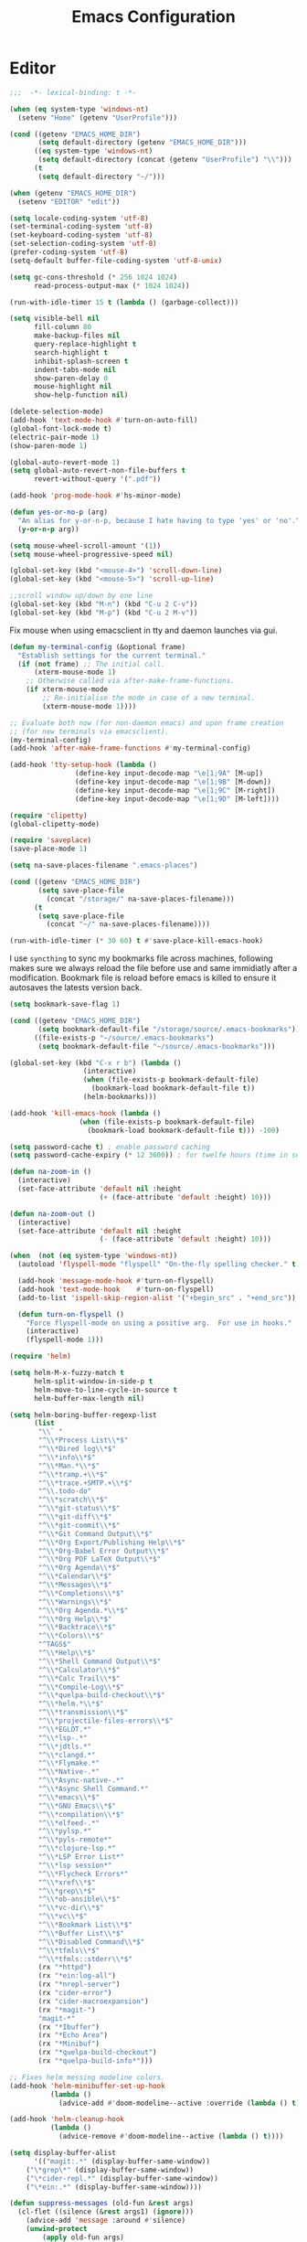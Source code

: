 # -*- mode: Org; eval: (flyspell-mode 0) -*- #
#+title: Emacs Configuration
#+STARTUP: hidestars

* Editor

#+BEGIN_SRC emacs-lisp
;;;  -*- lexical-binding: t -*-

(when (eq system-type 'windows-nt)
  (setenv "Home" (getenv "UserProfile")))

(cond ((getenv "EMACS_HOME_DIR")
       (setq default-directory (getenv "EMACS_HOME_DIR")))
      ((eq system-type 'windows-nt)
       (setq default-directory (concat (getenv "UserProfile") "\\")))
      (t
       (setq default-directory "~/")))

(when (getenv "EMACS_HOME_DIR")
  (setenv "EDITOR" "edit"))
#+END_SRC

#+BEGIN_SRC emacs-lisp
(setq locale-coding-system 'utf-8)
(set-terminal-coding-system 'utf-8)
(set-keyboard-coding-system 'utf-8)
(set-selection-coding-system 'utf-8)
(prefer-coding-system 'utf-8)
(setq-default buffer-file-coding-system 'utf-8-unix)

(setq gc-cons-threshold (* 256 1024 1024)
      read-process-output-max (* 1024 1024))

(run-with-idle-timer 15 t (lambda () (garbage-collect)))

(setq visible-bell nil
      fill-column 80
      make-backup-files nil
      query-replace-highlight t
      search-highlight t
      inhibit-splash-screen t
      indent-tabs-mode nil
      show-paren-delay 0
      mouse-highlight nil
      show-help-function nil)

(delete-selection-mode)
(add-hook 'text-mode-hook #'turn-on-auto-fill)
(global-font-lock-mode t)
(electric-pair-mode 1)
(show-paren-mode 1)

(global-auto-revert-mode 1)
(setq global-auto-revert-non-file-buffers t
      revert-without-query '(".pdf"))

(add-hook 'prog-mode-hook #'hs-minor-mode)
#+END_SRC

#+BEGIN_SRC emacs-lisp
(defun yes-or-no-p (arg)
  "An alias for y-or-n-p, because I hate having to type 'yes' or 'no'."
  (y-or-n-p arg))
#+END_SRC

#+BEGIN_SRC emacs-lisp :results silent
(setq mouse-wheel-scroll-amount '(1))
(setq mouse-wheel-progressive-speed nil)

(global-set-key (kbd "<mouse-4>") 'scroll-down-line)
(global-set-key (kbd "<mouse-5>") 'scroll-up-line)

;;scroll window up/down by one line
(global-set-key (kbd "M-n") (kbd "C-u 2 C-v"))
(global-set-key (kbd "M-p") (kbd "C-u 2 M-v"))
#+END_SRC

Fix mouse when using emacsclient in tty and daemon launches via gui.

#+BEGIN_SRC emacs-lisp
(defun my-terminal-config (&optional frame)
  "Establish settings for the current terminal."
  (if (not frame) ;; The initial call.
      (xterm-mouse-mode 1)
    ;; Otherwise called via after-make-frame-functions.
    (if xterm-mouse-mode
        ;; Re-initialise the mode in case of a new terminal.
        (xterm-mouse-mode 1))))

;; Evaluate both now (for non-daemon emacs) and upon frame creation
;; (for new terminals via emacsclient).
(my-terminal-config)
(add-hook 'after-make-frame-functions #'my-terminal-config)

(add-hook 'tty-setup-hook (lambda ()
			    (define-key input-decode-map "\e[1;9A" [M-up])
			    (define-key input-decode-map "\e[1;9B" [M-down])
			    (define-key input-decode-map "\e[1;9C" [M-right])
			    (define-key input-decode-map "\e[1;9D" [M-left])))

(require 'clipetty)
(global-clipetty-mode)
#+END_SRC

#+BEGIN_SRC emacs-lisp :results silent
(require 'saveplace)
(save-place-mode 1)

(setq na-save-places-filename ".emacs-places")

(cond ((getenv "EMACS_HOME_DIR")
       (setq save-place-file
	     (concat "/storage/" na-save-places-filename)))
      (t
       (setq save-place-file
	     (concat "~/" na-save-places-filename))))

(run-with-idle-timer (* 30 60) t #'save-place-kill-emacs-hook)
#+END_SRC

I use =syncthing= to sync my bookmarks file across machines, following
makes sure we always reload the file before use and same immidiatly
after a modification. Bookmark file is reload before emacs is killed
to ensure it autosaves the latests version back.

#+BEGIN_SRC emacs-lisp :results silent
(setq bookmark-save-flag 1)

(cond ((getenv "EMACS_HOME_DIR")
       (setq bookmark-default-file "/storage/source/.emacs-bookmarks"))
      ((file-exists-p "~/source/.emacs-bookmarks")
       (setq bookmark-default-file "~/source/.emacs-bookmarks")))

(global-set-key (kbd "C-x r b") (lambda ()
				  (interactive)
				  (when (file-exists-p bookmark-default-file)
				    (bookmark-load bookmark-default-file t))
				  (helm-bookmarks)))

(add-hook 'kill-emacs-hook (lambda ()
			     (when (file-exists-p bookmark-default-file)
			       (bookmark-load bookmark-default-file t))) -100)
#+END_SRC

#+BEGIN_SRC emacs-lisp
(setq password-cache t) ; enable password caching
(setq password-cache-expiry (* 12 3600)) ; for twelfe hours (time in secs)
#+END_SRC

#+BEGIN_SRC emacs-lisp
(defun na-zoom-in ()
  (interactive)
  (set-face-attribute 'default nil :height
                      (+ (face-attribute 'default :height) 10)))

(defun na-zoom-out ()
  (interactive)
  (set-face-attribute 'default nil :height
                      (- (face-attribute 'default :height) 10)))
#+END_SRC

#+BEGIN_SRC emacs-lisp
(when  (not (eq system-type 'windows-nt))
  (autoload 'flyspell-mode "flyspell" "On-the-fly spelling checker." t)

  (add-hook 'message-mode-hook #'turn-on-flyspell)
  (add-hook 'text-mode-hook    #'turn-on-flyspell)
  (add-to-list 'ispell-skip-region-alist '("+begin_src" . "+end_src"))

  (defun turn-on-flyspell ()
    "Force flyspell-mode on using a positive arg.  For use in hooks."
    (interactive)
    (flyspell-mode 1)))
#+END_SRC

#+BEGIN_SRC emacs-lisp :results silent
(require 'helm)

(setq helm-M-x-fuzzy-match t
      helm-split-window-in-side-p t
      helm-move-to-line-cycle-in-source t
      helm-buffer-max-length nil)

(setq helm-boring-buffer-regexp-list
      (list
       "\\` "
       "^\\*Process List\\*$"
       "^\\*Dired log\\*$"
       "^\\*info\\*$"
       "^\\*Man.*\\*$"
       "^\\*tramp.+\\*$"
       "^\\*trace.+SMTP.+\\*$"
       "^\\.todo-do"
       "^\\*scratch\\*$"
       "^\\*git-status\\*$"
       "^\\*git-diff\\*$"
       "^\\*git-commit\\*$"
       "^\\*Git Command Output\\*$"
       "^\\*Org Export/Publishing Help\\*$"
       "^\\*Org-Babel Error Output\\*$"
       "^\\*Org PDF LaTeX Output\\*$"
       "^\\*Org Agenda\\*$"
       "^\\*Calendar\\*$"
       "^\\*Messages\\*$"
       "^\\*Completions\\*$"
       "^\\*Warnings\\*$"
       "^\\*Org Agenda.*\\*$"
       "^\\*Org Help\\*$"
       "^\\*Backtrace\\*$"
       "^\\*Colors\\*$"
       "^TAGS$"
       "^\\*Help\\*$"
       "^\\*Shell Command Output\\*$"
       "^\\*Calculator\\*$"
       "^\\*Calc Trail\\*$"
       "^\\*Compile-Log\\*$"
       "^\\*quelpa-build-checkout\\*$"
       "^\\*helm.*\\*$"
       "^\\*transmission\\*$"
       "^\\*projectile-files-errors\\*$"
       "^\\*EGLOT.*"
       "^\\*lsp-.*"
       "^\\*jdtls.*"
       "^\\*clangd.*"
       "^\\*Flymake.*"
       "^\\*Native-.*"
       "^\\*Async-native-.*"
       "^\\*Async Shell Command.*"
       "^\\*emacs\\*$"
       "^\\*GNU Emacs\\*$"
       "^\\*compilation\\*$"
       "^\\*elfeed-.*"
       "^\\*pylsp.*"
       "^\\*pyls-remote*"
       "^\\*clojure-lsp.*"
       "^\\*LSP Error List*"
       "^\\*lsp session*"
       "^\\*Flycheck Errors*"
       "^\\*xref\\*$"
       "^\\*grep\\*$"
       "^\\*ob-ansible\\*$"
       "^\\*vc-dir\\*$"
       "^\\*vc\\*$"
       "^\\*Bookmark List\\*$"
       "^\\*Buffer List\\*$"
       "^\\*Disabled Command\\*$"
       "^\\*tfmls\\*$"
       "^\\*tfmls::stderr\\*$"
       (rx "*httpd")
       (rx "*ein:log-all")
       (rx "*nrepl-server")
       (rx "cider-error")
       (rx "cider-macroexpansion")
       (rx "*magit-")
       "magit-*"
       (rx "*Ibuffer")
       (rx "*Echo Area")
       (rx "*Minibuf")
       (rx "*quelpa-build-checkout")
       (rx "*quelpa-build-info*")))

;; Fixes helm messing modeline colors.
(add-hook 'helm-minibuffer-set-up-hook
          (lambda ()
            (advice-add #'doom-modeline--active :override (lambda () t))))

(add-hook 'helm-cleanup-hook
          (lambda ()
            (advice-remove #'doom-modeline--active (lambda () t))))
#+END_SRC

#+BEGIN_SRC emacs-lisp
(setq display-buffer-alist
      '(("magit:.*" (display-buffer-same-window))
	("\*grep\*" (display-buffer-same-window))
	("\*cider-repl.*" (display-buffer-same-window))
	("\*ein:.*" (display-buffer-same-window))))
#+END_SRC

#+begin_src emacs-lisp
(defun suppress-messages (old-fun &rest args)
  (cl-flet ((silence (&rest args1) (ignore)))
    (advice-add 'message :around #'silence)
    (unwind-protect
        (apply old-fun args)
      (advice-remove 'message #'silence))))
#+end_src

#+begin_src emacs-lisp
(defun na-recursive-grep (search-term search-path)
  "Recursively search for SEARCH-TERM in SEARCH-PATH."
  (interactive
   (progn
     (unless grep-command
       (grep-compute-defaults))
     (let ((search-term (grep-read-regexp))
           (search-path (expand-file-name
                         (read-directory-name
                          "Directory: " nil default-directory t))))
       (list search-term search-path))))
  (if (vc-root-dir)
      (vc-git-grep search-term "*" search-path)
    (rgrep search-term "*" search-path)))
#+end_src

* Terminal
** Path

#+BEGIN_SRC emacs-lisp :results silent
(if (eq system-type 'windows-nt)
    (progn
      (setenv "PATH"
              (concat
               "C:\\Program Files\\CMake\\bin;"
               "C:\\MinGW\\bin;"
	       (concat (getenv "HOME") "\\AppData\\Local\\Google\\Cloud SDK\\google-cloud-sdk\\bin;")
	       (concat (getenv "HOME") ";")
	       (concat (getenv "HOME") "\\Documents;")
	       (concat (getenv "HOME") "\\Documents\\gzip\\bin;")
	       (concat (getenv "HOME") "\\AppData\\Roaming\\Python\\Python36\\Scripts;")
	       (concat (getenv "HOME") "\\AppData\\Roaming\\Python\\Python39\\Scripts;")
	       "C:\\Arduino;"
               "C:\\Program Files\\Arduino;"
               (getenv "PATH")))
      (setenv "C_INCLUDE_PATH" "C:\\MinGW\\include")
      (setenv "CPLUS_INCLUDE_PATH" "C:\\MinGW\\include"))
  (setenv "PATH"
          (concat
	   "/opt/homebrew/opt/python@3.9/libexec/bin:"
	   "/opt/homebrew/opt/python@3.9/Frameworks/Python.framework/Versions/3.9/bin:"
           "/usr/local/bin:"
	   "/opt/homebrew/bin/:"
	   "/opt/homebrew/opt/coreutils/libexec/gnubin:"
	   "/opt/homebrew/opt/openjdk/bin:"
	   "/Applications/Postgres.app/Contents/Versions/latest/bin:"
	   (concat (getenv "HOME") "/Documents/:")
	   (concat (getenv "HOME") "/Documents/google-cloud-sdk/bin:")
           (concat (getenv "HOME") "/.bin:")
           (concat (getenv "HOME") "/.local/bin:")
	   (concat (getenv "HOME") "/.emacs.build/src:")
	   (concat (getenv "HOME") "/.emacs.build/lib-src:")
           (concat (getenv "HOME") "/.git-annex.linux:")
           (concat (getenv "HOME") "/.rclone:")
	   (getenv "PATH") ":"
	   "/opt/conda/bin:"
	   "/opt/python-lsp-server/bin:"
	   "/opt/skypilot/bin:"
	   (concat (getenv "HOME") "/.conda/envs/skypilot/bin:")
	   "/opt/graalvm/bin:"
	   "/opt/homebrew/Caskroom/miniconda/base/envs/skypilot/bin:"
	   "/opt/ansible/bin:"
	   "/opt/jupyter/bin:"
	   "/opt/invoke/bin:")))

(if (eq system-type 'windows-nt)
    (setq exec-path (split-string (getenv "PATH") ";"))
  (setq exec-path (split-string (getenv "PATH") ":")))

(setenv "PAGER" "cat")
;; (setenv "DISPLAY" ":0")
#+END_SRC

** EShell

#+begin_src emacs-lisp
(require 'eshell)
(require 'em-alias)
(require 'em-tramp) ; to load eshell’s sudo

(setq eshell-hist-ignoredups t
      eshell-ls-initial-args '("-a")              ; list of args to pass to ls (default = nil)
      eshell-prefer-lisp-functions t              ; prefer built-in eshell commands to external ones
      eshell-visual-commands '("htop" "ssh")
      eshell-prompt-regexp (rx bol "\u03BB" space)
      eshell-banner-message ""
      eshell-cmpl-cycle-completions nil
      eshell-scroll-to-bottom-on-input 'all
      eshell-destroy-buffer-when-process-dies t)

(add-hook 'eshell-mode-hook
          (lambda ()
	    (company-mode -1)
            (define-key eshell-mode-map (kbd "<up>") #'eshell-previous-input)
            (define-key eshell-mode-map (kbd "<down>") #'eshell-next-input)))
#+end_src

*** Prompt

#+BEGIN_SRC emacs-lisp :results silent
(defun na-shell-git-branch (pwd)
  (interactive)
  (if (and (eshell-search-path "git")
           (locate-dominating-file pwd ".git"))
      (concat " \u2014 " (magit-get-current-branch))
    ""))

(defun fish-path (path max-len)
  "Return a potentially trimmed-down version of the directory PATH, replacing
parent directories with their initial characters to try to get the character
length of PATH (sans directory slashes) down to MAX-LEN."
  (let* ((components (split-string (abbreviate-file-name path) "/"))
         (len (+ (1- (length components))
                 (reduce '+ components :key 'length)))
         (str ""))
    (while (and (> len max-len)
                (cdr components))
      (setq str (concat str
                        (cond ((= 0 (length (car components))) "/")
                              ((= 1 (length (car components)))
                               (concat (car components) "/"))
                              (t
                               (if (string= "."
                                            (string (elt (car components) 0)))
                                   (concat (substring (car components) 0 2)
                                           "/")
                                 (string (elt (car components) 0) ?/)))))
            len (- len (1- (length (car components))))
            components (cdr components)))
    (concat str (reduce (lambda (a b) (concat a "/" b)) components))))

(setq eshell-prompt-function
      (lambda ()
        (concat
         (propertize (format-time-string "%H:%M" (current-time)) 'face `(:foreground "Grey50"))
         (propertize " \u2014 " 'face `(:foreground "Grey30"))
         (propertize  (fish-path (eshell/pwd) 40) 'face `(:foreground "Grey50"))
         (propertize (na-shell-git-branch (eshell/pwd)) 'face `(:foreground "Grey50"))
         (propertize "\n" 'face `(:foreground "Grey30"))
         (propertize (if (= (user-uid) 0) "# " "\u03BB ") 'face `(:foreground "#7f7dca")))))
#+END_SRC

*** Aliases

#+BEGIN_SRC emacs-lisp :results silent
(eshell/alias "cls" "clear")
(eshell/alias "df" "df -h")
(eshell/alias "ps-grep" "ps ax | grep -i $1")
(eshell/alias "sudo" "eshell/sudo $*")
(eshell/alias "docker" "*docker $*")
(eshell/alias "docker-compose" "*docker-compose $*")
(eshell/alias "chmod" "*chmod $*")

;; mirror host /folder/
(eshell/alias "mirror" "rsync -avuzL -e ssh \"$1\" \"$2\" --delete")
(eshell/alias "rcp" "rsync -rvLK $1 $2")

(eshell/alias "ggc" "git repack -ad; git reflog expire --expire-unreachable=now --all; git gc --prune=now")
(eshell/alias "gd" "magit-diff-unstaged")
(eshell/alias "ga" "git annex  $*")
(eshell/alias "gas" "git annex sync")
(eshell/alias "gag" "git annex get . --not --in here")
(eshell/alias "gac" "git annex add . && git annex sync --content")
(eshell/alias "to-wasabi" "git annex add . && git annex copy . --to wasabi --not --in wasabi && git annex unused && git annex move --unused --to wasabi && git annex sync")

(eshell/alias "x86" "/usr/bin/arch -x86_64 $*")

(eshell/alias "lein-repl" "lein repl :headless :host 0.0.0.0 :port $1")
(eshell/alias "clj-repl" "clojure -Sdeps '{:deps {nrepl/nrepl {:mvn/version \"0.9.0\"} cider/cider-nrepl {:mvn/version \"0.28.5\"}} :aliases {:cider/nrepl {:main-opts [\"-m\" \"nrepl.cmdline\" \"--middleware\" \"[cider.nrepl/cider-middleware]\"]}}}' -M:cider/nrepl -h 0.0.0.0 -p $1")

(eshell/alias "crun" "conda run -n $1 --no-capture-output ${cdr $*}")
(eshell/alias "ddu" "du -h --max-depth=1 | *sort -hr")
(eshell/alias "k" "kubectl $*")
(eshell/alias "sq" "sky queue -s")
#+END_SRC

*** Commands

#+begin_src emacs-lisp :results silent
(defun htop ()
  (interactive)
  (eshell-command "*htop"))

(defun reboot ()
  (interactive)
  (eshell-command "docker restart emacsd"))
#+end_src

#+begin_src emacs-lisp
;;Clear the eshell buffer.
(defun eshell/clear ()
  (let ((eshell-buffer-maximum-lines 0))
    (eshell-truncate-buffer)))

(defalias 'cls 'eshell/clear)
#+end_src

#+begin_src emacs-lisp
(defun pcomplete/conn ()
  (pcomplete-here* (na-ssh-completions)))

(eshell/alias "conn" "cd /ssh:$1:~")
#+end_src

#+begin_src emacs-lisp
;; nq exec remote file
(defun eshell/rnq (host file &rest options)
  (let ((default-directory (concat "/ssh:" host ":~")))
    (eshell/echo
     (shell-command-to-string
      (concat "nq " file " "
	      (string-join
	       (mapcar 'prin1-to-string options) " "))))))

(defun eshell/rkill (host pid)
  (let ((default-directory (concat "/ssh:" host ":~")))
    (eshell/echo
     (shell-command-to-string (concat "kill -9 " (number-to-string pid))))))
#+end_src

=eshell-exec-visual= is not tramp-aware. Let’s make it tramp-aware for
SSH at least,

#+BEGIN_SRC emacs-lisp :results silent
;; https://gist.github.com/ralt/a36288cd748ce185b26237e6b85b27bb
(require 'em-term)

(defun eshell-exec-visual (&rest args)
  "Run the specified PROGRAM in a terminal emulation buffer.
 ARGS are passed to the program.  At the moment, no piping of input is
 allowed."
  (let* (eshell-interpreter-alist
	 (original-args args)
	 (interp (eshell-find-interpreter (car args) (cdr args)))
	 (in-ssh-tramp (and (tramp-tramp-file-p default-directory)
			    (equal (tramp-file-name-method
				    (tramp-dissect-file-name default-directory))
				   "ssh")))
	 (program (if in-ssh-tramp
		      "ssh"
		    (car interp)))
	 (args (if in-ssh-tramp
		   (let ((dir-name (tramp-dissect-file-name default-directory)))
		     (eshell-flatten-list
		      (list
		       "-t"
		       (tramp-file-name-host dir-name)
		       (format
			;;"export TERM=xterm-256color; cd %s; exec %s"
			"cd %s; exec %s"
			(tramp-file-name-localname dir-name)
			(string-join
			 (append
			  (list (tramp-file-name-localname (tramp-dissect-file-name (car interp))))
			  (cdr args))
			 " ")))))
		 (eshell-flatten-list
		  (eshell-stringify-list (append (cdr interp)
						 (cdr args))))))
	 (term-buf
	  (generate-new-buffer
	   (concat "*"
		   (if in-ssh-tramp
		       (format "%s %s" default-directory (string-join original-args " "))
		     (file-name-nondirectory program))
		   "*")))
	 (eshell-buf (current-buffer)))
    (save-current-buffer
      (switch-to-buffer term-buf)
      (term-mode)
      (set (make-local-variable 'term-term-name) eshell-term-name)
      (make-local-variable 'eshell-parent-buffer)
      (setq eshell-parent-buffer eshell-buf)
      (term-exec term-buf program program nil args)
      (let ((proc (get-buffer-process term-buf)))
	(if (and proc (eq 'run (process-status proc)))
	    (set-process-sentinel proc 'eshell-term-sentinel)
	  (error "Failed to invoke visual command")))
      (term-char-mode)
      (if eshell-escape-control-x
	  (term-set-escape-char ?\C-x))))
  nil)
#+END_SRC

#+begin_src emacs-lisp :results silent
(defconst pcmpl-git-commands
  '("add" "bisect" "branch" "checkout" "clone"
    "commit" "diff" "fetch" "grep"
    "init" "log" "merge" "mv" "pull" "push" "rebase"
    "reset" "rm" "show" "status" "tag" )
  "List of `git' commands.")

(defvar pcmpl-git-ref-list-cmd "git for-each-ref refs/ --format='%(refname)'"
  "The `git' command to run to get a list of refs.")

(defun pcmpl-git-get-refs (type)
  "Return a list of `git' refs filtered by TYPE."
  (with-temp-buffer
    (insert (shell-command-to-string pcmpl-git-ref-list-cmd))
    (goto-char (point-min))
    (let ((ref-list))
      (while (re-search-forward (concat "^refs/" type "/\\(.+\\)$") nil t)
        (add-to-list 'ref-list (match-string 1)))
      ref-list)))

(defun pcomplete/git ()
  "Completion for `git'."
  ;; Completion for the command argument.
  (pcomplete-here* pcmpl-git-commands)
  ;; complete files/dirs forever if the command is `add' or `rm'
  (cond
   ((pcomplete-match (regexp-opt '("add" "rm")) 1)
    (while (pcomplete-here (pcomplete-entries))))
   ;; provide branch completion for the command `checkout'.
   ((pcomplete-match "checkout" 1)
    (pcomplete-here* (pcmpl-git-get-refs "heads")))))
#+end_src

** Term

#+BEGIN_SRC emacs-lisp
(setq term-term-name "eterm-color")

(require 'multi-term)
(setq multi-term-program "/bin/bash")
#+END_SRC

** Misc

#+BEGIN_SRC emacs-lisp
(defun na-new-term(term-or-shell)
  "Open a new instance of eshell."
  (interactive "P")
  (if term-or-shell
      (multi-term)
    (eshell 'N)))
#+END_SRC

#+BEGIN_SRC emacs-lisp
  (setq async-shell-command-display-buffer t
	async-shell-command-buffer 'new-buffer)

  (add-to-list 'display-buffer-alist
	       (cons "\\*Async Shell Command\\*.*" (cons #'display-buffer-no-window nil)))
#+END_SRC

#+begin_src emacs-lisp
(require 'chatgpt-shell)

(setq chatgpt-shell-streaming t)
#+end_src

* Languages

Will bounce between matching parens just like % in vi

#+BEGIN_SRC emacs-lisp
  (defun na-bounce-sexp ()
    (interactive)
    (let ((prev-char (char-to-string (preceding-char)))
          (next-char (char-to-string (following-char))))
      (cond ((string-match "[[{(<]" next-char) (forward-sexp 1))
            ((string-match "[\]})>]" prev-char) (backward-sexp 1))
            (t (error "%s" "Not on a paren, brace, or bracket")))))
#+END_SRC

#+BEGIN_SRC emacs-lisp
  (use-package hl-todo
    :hook (prog-mode . hl-todo-mode)
    :config
    (setq hl-todo-highlight-punctuation ":"
          hl-todo-keyword-faces
          `(("TODO"       warning bold)
            ("FIXME"      error bold)
            ("HACK"       font-lock-constant-face bold)
            ("REVIEW"     font-lock-keyword-face bold)
            ("NOTE"       success bold)
            ("DEPRECATED" font-lock-doc-face bold))))
#+END_SRC

** Clojure

#+BEGIN_SRC emacs-lisp :results silent
(require 'clojure-mode)
(require 'clojure-mode-extra-font-locking)

(setq nrepl-use-ssh-fallback-for-remote-hosts t
      cider-use-tooltips nil
      cider-eldoc-display-for-symbol-at-point nil)

(add-hook 'cider-repl-mode-hook
	  (lambda ()
	    (define-key cider-repl-mode-map (kbd "C-c C-o") 'cider-repl-clear-buffer)))
#+END_SRC

#+BEGIN_SRC emacs-lisp
(use-package html-to-hiccup
  :ensure t
  :config
  (define-key clojure-mode-map (kbd "H-h") #'html-to-hiccup-convert-region))
#+END_SRC
 
** C/C++

 #+BEGIN_SRC emacs-lisp
   (add-to-list 'auto-mode-alist '("[.]pde$" . c++-mode))
   (add-to-list 'auto-mode-alist '("[.]ino$" . c++-mode))
   (add-to-list 'auto-mode-alist '("[.]h$" . c++-mode))
   (add-to-list 'auto-mode-alist '("[.]cpp$" . c++-mode))
 #+END_SRC

** Matlab

 #+BEGIN_SRC emacs-lisp
(autoload 'matlab-mode "matlab" "Matlab Editing Mode" t)

(add-to-list
 'auto-mode-alist
 '("\\.m$" . matlab-mode))

(setq matlab-indent-function t)
(setq matlab-shell-command "matlab")

(eval-after-load 'matlab-mode
  '(define-key matlab-mode-map (kbd "C-c C-c") 'matlab-shell-run-cell))
 #+END_SRC

** Python

 #+BEGIN_SRC emacs-lisp
(setenv "PYTHONDONTWRITEBYTECODE" "1")
(setenv "PYTHONIOENCODING" "utf8")
(setenv "TF_CPP_MIN_LOG_LEVEL" "2")
(setenv "AUTOGRAPH_VERBOSITY" "1")
(setenv "GIT_PYTHON_REFRESH" "quite")

(require 'python)

(setq python-shell-interpreter "python3"
      python-interpreter "python3"
      python-indent-guess-indent-offset-verbose nil)

(when (file-exists-p "/opt/conda")
  (setq conda-anaconda-home "/opt/conda"))

(when (file-exists-p "/opt/homebrew/Caskroom/miniconda")
  (setq conda-anaconda-home "/opt/homebrew/Caskroom/miniconda"))

(when (executable-find "conda")
  (require 'conda)
  (conda-env-initialize-eshell))
 #+END_SRC

** Docker

 #+BEGIN_SRC emacs-lisp
(require 'dockerfile-mode)
(require 'docker-compose-mode)

(add-to-list 'auto-mode-alist '("Dockerfile\\'" . dockerfile-mode))
 #+END_SRC

** Latex

 #+BEGIN_SRC emacs-lisp
(setq latex-run-command "pdflatex")

(add-hook 'TeX-after-compilation-finished-functions
          #'TeX-revert-document-buffer)

(defun tex-compile-without-changing-windows ()
  (interactive)
  (save-buffer)
  (save-window-excursion
    (tex-compile
     default-directory
     (concat latex-run-command " " buffer-file-name))))
 #+END_SRC

** Skeletons

 #+BEGIN_SRC emacs-lisp
(setq abbrev-mode t)

(add-hook 'emacs-lisp-mode-hook #'abbrev-mode)
(add-hook 'clojure-mode-hook #'abbrev-mode)
(add-hook 'c++-mode-hook #'abbrev-mode)
(add-hook 'c-mode-hook #'abbrev-mode)
(add-hook 'org-mode-hook #'abbrev-mode)

(define-abbrev-table 'java-mode-abbrev-table '())
(define-abbrev-table 'clojure-mode-abbrev-table '())
(define-abbrev-table 'c++-mode-abbrev-table '())
(define-abbrev-table 'org-mode-abbrev-table '())
 #+END_SRC

 Clojure

 #+BEGIN_SRC emacs-lisp
(define-skeleton skel-clojure-println
  ""
  nil
  "(println "_")")

(define-abbrev clojure-mode-abbrev-table "prt" "" 'skel-clojure-println)

(define-skeleton skel-clojure-defn
  ""
  nil
  "(defn "_" [])")

(define-abbrev clojure-mode-abbrev-table "defn" "" 'skel-clojure-defn)

(define-skeleton skel-clojure-if
  ""
  nil
  "(if ("_"))")

(define-abbrev clojure-mode-abbrev-table "if" "" 'skel-clojure-if )

(define-skeleton skel-clojure-let
  ""
  nil
  "(let ["_"] )")

(define-abbrev clojure-mode-abbrev-table "let" "" 'skel-clojure-let)

(define-skeleton skel-clojure-doseq
  ""
  nil
  "(doseq ["_"] "
  \n > ")")

(define-abbrev clojure-mode-abbrev-table "doseq" "" 'skel-clojure-doseq)

(define-skeleton skel-clojure-do
  ""
  nil
  "(do "_" "
  \n > ")")

(define-abbrev clojure-mode-abbrev-table "do" "" 'skel-clojure-do)

(define-skeleton skel-clojure-reduce
  ""
  nil
  "(reduce (fn[h v] ) "_" ) ")

(define-abbrev clojure-mode-abbrev-table "reduce" "" 'skel-clojure-reduce)

(define-skeleton skel-clojure-try
  ""
  nil
  "(try "_" (catch Exception e (println e)))")

(define-abbrev clojure-mode-abbrev-table "try" "" 'skel-clojure-try)

(define-skeleton skel-clojure-map
  ""
  nil
  "(map #() "_")")

(define-abbrev clojure-mode-abbrev-table "map" "" 'skel-clojure-map)
 #+END_SRC

 Java

 #+BEGIN_SRC emacs-lisp
(define-skeleton skel-java-println
  "Insert a Java println Statement"
  nil
  "System.out.println(" _ " );")

(define-abbrev java-mode-abbrev-table "prt" "" 'skel-java-println )
 #+END_SRC

** Company & LSP

#+BEGIN_SRC emacs-lisp
   (add-hook 'after-init-hook #'global-company-mode)
   (setq company-minimum-prefix-length 1)
   (global-set-key (kbd "TAB") #'company-indent-or-complete-common)
#+END_SRC

#+BEGIN_SRC emacs-lisp :results silent
(require 'yasnippet)
(require 'flycheck)
(require 'lsp-mode)
(require 'lsp-ui)

(define-key lsp-ui-mode-map [remap xref-find-definitions] #'lsp-find-definition)
(define-key lsp-ui-mode-map [remap xref-find-references] #'lsp-find-references)

(setq lsp-log-io nil
      lsp-idle-delay 0.500
      lsp-diagnostics-provider :flycheck
      lsp-headerline-breadcrumb-enable nil
      lsp-ui-sideline-enable t
      lsp-ui-sideline-show-code-actions nil
      lsp-modeline-code-actions-enable nil
      lsp-ui-doc-enable nil
      lsp-signature-auto-activate nil
      lsp-signature-render-documentation nil
      lsp-ui-sideline-show-diagnostics t
      lsp-enable-symbol-highlighting nil
      lsp-eldoc-enable-hover nil)

(setq lsp-keymap-prefix "C-c l")
(define-key lsp-mode-map (kbd "C-c l") lsp-command-map)

(dolist (dir '(
               "[/\\\\]matlab_runtime"
               ))
  (push dir lsp-file-watch-ignored))

(add-hook 'clojure-mode-hook #'lsp-deferred)
(add-hook 'python-mode-hook #'lsp-deferred)

(lsp-register-client
 (make-lsp-client :new-connection (lsp-stdio-connection '("terraform-ls" "serve"))
                  :major-modes '(terraform-mode)
                  :server-id 'terraform-ls))

(add-hook 'terraform-mode-hook #'lsp-deferred)

(lsp-register-client
 (make-lsp-client :new-connection (lsp-tramp-connection "pylsp")
                  :major-modes '(python-mode)
                  :remote? t
                  :server-id 'pyls-remote))

(lsp-register-client
 (make-lsp-client :new-connection (lsp-tramp-connection "clojure-lsp")
                  :major-modes '(clojure-mode)
                  :remote? t
                  :server-id 'clojure-lsp-remote))

(lsp-register-client
 (make-lsp-client :new-connection (lsp-tramp-connection "clojure-lsp")
                  :major-modes '(clojurescript-mode)
                  :remote? t
                  :server-id 'clojurescript-lsp-remote))

(lsp-register-client
 (make-lsp-client :new-connection (lsp-tramp-connection "clojure-lsp")
                  :major-modes '(clojurec-mode)
                  :remote? t
                  :server-id 'clojurescript-lsp-remote))
#+END_SRC

Fix for - https://github.com/emacs-lsp/lsp-ui/issues/607

#+begin_src emacs-lisp :results silent
(let ((areas '("mode-line"
	       "left-margin"
	       "left-fringe"
	       "right-fringe"
	       "header-line"
	       "vertical-scroll-bar"
	       "vertical-line"
	       "tab-bar"
	       "M-["
	       "nil"))
      loc)
  (while areas
    (setq loc (pop areas))
    (global-set-key (kbd (concat "<" loc "> <mouse-movement>")) #'ignore)
    (define-key clojure-mode-map (kbd (concat "<" loc "> <mouse-movement>")) #'ignore)
    (define-key python-mode-map (kbd (concat "<" loc "> <mouse-movement>")) #'ignore)))
#+end_src

** Projectile

#+BEGIN_SRC emacs-lisp
(require 'projectile)

(setq projectile-completion-system 'helm
      projectile-switch-project-action #'projectile-dired)

(define-key projectile-mode-map (kbd "C-c p") 'projectile-command-map)

(projectile-mode +1)
#+END_SRC
  
* Org-Mode

#+begin_src emacs-lisp :results silent
(require 'org)
(require 'org-superstar)

(setq org-startup-folded t
      org-adapt-indentation nil
      org-return-follows-link t
      org-startup-with-inline-images t
      org-image-actual-width nil
      org-use-speed-commands t
      org-src-window-setup 'current-window
      org-confirm-babel-evaluate nil
      org-babel-python-command "python3"
      org-hide-leading-stars t
      org-src-fontify-natively t
      org-src-tab-acts-natively t
      org-src-preserve-indentation t
      org-ellipsis " ▶"
      org-superstar-headline-bullets-list '("●" "●" "●" "●" "●")
      org-link-file-path-type 'relative)

(add-hook 'org-mode-hook (lambda ()
			   (org-superstar-mode 1)))

(define-key org-mode-map (kbd "C-c b") #'org-insert-structure-template)

(setq-default prettify-symbols-alist
	      '(("#+NAME:"        . ?☰)
		("#+name:"        . ?☰)
		("#+BEGIN_SRC"    . "λ")
		("#+END_SRC"      . "⁃")
		("#+begin_src"    . "λ")
		("#+end_src"      . "⁃")
		("#+RESULTS:"     . ?☰)
		(":PROPERTIES:"   . ?✎)
		(":header-args+:" . ?✎)
		(":results:"      . ?✎)
		(":end:"          . "⁃")
		(":END:"          . "⁃")))

;;(setq prettify-symbols-unprettify-at-point 'right-edge)
(add-hook 'org-mode-hook 'prettify-symbols-mode)
#+end_src

#+begin_src emacs-lisp
  (setq org-refile-targets '((nil :maxlevel . 9)
			     (org-agenda-files :maxlevel . 9)))
  (setq org-outline-path-complete-in-steps nil)         ; Refile in a single go
  (setq org-refile-use-outline-path t)                  ; Show full paths for refiling
#+end_src

#+begin_src emacs-lisp
(require 'org-archive)

(defun kill-org-archive-buffer ()
  (let* ((archive-file (concat (buffer-file-name (current-buffer)) "_archive"))
         (archive-buffer (find-buffer-visiting archive-file)))
    (when archive-buffer
      (kill-buffer archive-buffer))))

(add-hook 'org-archive-hook 'kill-org-archive-buffer)
#+end_src

** Babel

#+BEGIN_SRC emacs-lisp :results silent
(require 'ob)

(quelpa '(ob-async
          :fetcher github :repo "astahlman/ob-async"))

(require 'ob-async)

(setq ob-async-no-async-languages-alist '("jupyter-python"))

(when  (eq system-type 'windows-nt)
  (setq org-babel-python-command "python.exe"))

;; Run/highlight code using babel in org-mode
(org-babel-do-load-languages
 'org-babel-load-languages
 '((emacs-lisp . t)
   ;; (clojure . t)
   (python . t)
   (sql . t)
   (shell . t)))

(add-hook 'org-babel-after-execute-hook 'org-display-inline-images 'append)
(add-hook 'org-babel-after-execute-hook 'org-save-all-org-buffers 'append)

(setq org-structure-template-alist
      '(("el" . "src emacs-lisp\n")
	("cl" . "src inf-clojure\n")
	("cc" . "src c++\n")
	("sh" . "src sh\n")
	("sq" . "src sql\n")
	("jp" . "src jupyter-python\n")
	("ep" . "src ein-python\n")
	("p" . "src python\n")
	("s" . "src")
	("l" . "export latex")
	("e" . "example")))

(defun org-babel-kill-session ()
  "Kill session for current code block."
  (interactive)
  (unless (org-in-src-block-p)
    (error "You must be in a src-block to run this command"))
  (cl-flet ((always-yes (&rest _) t))
    (cl-letf (((symbol-function 'y-or-n-p) #'always-yes)
            ((symbol-function 'yes-or-no-p) #'always-yes))
    (save-window-excursion
      (org-babel-switch-to-session)
      (kill-buffer)))))

(define-key org-mode-map (kbd "C-c k") 'org-babel-kill-session)
#+END_SRC

#+begin_src emacs-lisp :results silent
(quelpa '(ob-ansible
          :fetcher github :repo "zweifisch/ob-ansible"))

(require 'ob-ansible)

(setq org-babel-default-header-args:ansible
      '((:results . "silent")))

(add-to-list 'org-src-lang-modes '("ansible" . yaml))

(defun org-babel-execute:ansible (body params)
  (let* ((inventory (org-babel-ref-resolve
                     (cdr (assoc :inventory params))))
         (inventory-file (org-babel-temp-file "ob-ansible-inventory"))
         (module (or (cdr (assoc :module params)) "shell"))
         (hosts (or (cdr (assoc :hosts params)) "all"))
         (forks (cdr (assoc :forks params)))
         (user (or (cdr (assoc :user params)) "root"))
         (oneline (assoc :oneline params))
         (become (assoc :become params))
         (become-user (cdr (assoc :become-user params)))
         (playbook (assoc :playbook params))
         (args (concat " -i " inventory-file
                       (when user (format " -u %s" user))
                       (when become " --become")
                       (when become-user (format " --become-user %s" become-user))
                       (when forks (format " -f %s" forks)))))
    (with-temp-file inventory-file (insert inventory))
    (let* ((default-directory (file-name-directory (buffer-file-name)))
	   (org-babel-temporary-directory default-directory)
	   (cmd
            (if playbook
		(let ((playbook-file (org-babel-temp-file "ob-ansible-playbook")))
                  (with-temp-file playbook-file (insert body))
                  (concat "ansible-playbook" args " " playbook-file " && rm " playbook-file))
              (concat "ansible"
                      (format " \"%s\"" hosts)
                      args
                      " --module-name " module
                      (when oneline " --one-line")
                      (format " --args %s" (shell-quote-argument
                                            (org-babel-ansible--preprocess-inline-src body)))))))
      (async-shell-command cmd "*ob-ansible*")
      'ob-ansible)))
#+end_src

#+begin_src emacs-lisp :results silent
(add-to-list 'org-src-lang-modes '("inf-clojure" . clojure))

(defvar org-babel-default-header-args:inf-clojure
  '((:results . "silent") (:tangle . "yes")))

(defun org-babel-execute:inf-clojure (body params)
  "Evaluate a block of Clojure code with Babel."
  (lisp-eval-string body)
  t)
#+end_src

** Latex

#+BEGIN_SRC emacs-lisp :results silent
(setq org-latex-prefer-user-labels t)

(setq org-latex-pdf-process '("latexmk -pdf -f %f"))

;; \\usepackage[style=authoryear-comp,autocite=footnote]{biblatex}
;; \\addbibresource{/Users/chl/org/references.bib}
(eval-after-load "ox-latex"
  '(add-to-list 'org-latex-classes
                '("tufte-handout"
                  "\\documentclass[nobib]{tufte-handout}
                   \\usepackage{nicefrac}
                   \\usepackage{units}
                   [NO-DEFAULT-PACKAGES]
                   [EXTRA]"
                  ("\\section{%s}" . "\\section*{%s}")
                  ("\\subsection{%s}" . "\\subsection*{%s}")
                  ("\\subsubsection{%s}" . "\\subsubsection*{%s}")
                  ("\\paragraph{%s}" . "\\paragraph*{%s}")
                  ("\\subparagraph{%s}" . "\\subparagraph*{%s}"))))
#+END_SRC

** Agenda

#+BEGIN_SRC emacs-lisp :results silent
(cond ((file-exists-p "~/org/")
       (setq na-agenda-folder "~/org/"))
      ((file-exists-p "/storage/source/org/")
       (setq na-agenda-folder "/storage/source/org/"))
      ((file-exists-p "~/source/org/")
       (setq na-agenda-folder "~/source/org/"))
      (t
       (setq na-agenda-folder "~/org/")))

(when (file-exists-p na-agenda-folder)
  (add-to-list 'org-agenda-files na-agenda-folder)
  (setq org-default-notes-file
	(concat na-agenda-folder "notes.org")))

(require 'org-agenda)

(setq org-agenda-prefix-format '((agenda  . "  ● %i %?-12t% s")
				 (timeline  . "  % s")
				 (todo  . " %i %-12:c")
				 (tags  . " %i %-12:c")
				 (search . " %i %-12:c")))

(setq org-agenda-custom-commands
      '(("h" "Agenda and Todo"
         ((agenda "" ((org-agenda-span 7)
                      (org-agenda-start-on-weekday nil)
		      (org-deadline-warning-days 0)))
	  (agenda "" ((org-agenda-overriding-header "Deadlines")
		      (org-agenda-entry-types '(:deadline))
		      (org-agenda-show-all-dates nil)
		      (org-agenda-format-date "")))
          (tags-todo "personal/TODO")
          (tags-todo "work/TODO")
          (tags-todo "home/TODO")
          (tags-todo "personal/WAIT")
          (tags-todo "work/WAIT")
          (tags-todo "home/WAIT")))))

(setq org-capture-templates
      '(("p" "Personal TODO" entry
         (file+headline (lambda () (concat na-agenda-folder "notes.org")) "Personal")
         "* TODO %?\n" :prepend t)
	("t" "Personal TODO for Tomorrow" entry
         (file+headline (lambda () (concat na-agenda-folder "notes.org")) "Personal")
         "* TODO %?\nSCHEDULED: <%(org-read-date nil nil \"+1d\")>" :prepend t)
	("h" "Personal TODO for Next Hour" entry
         (file+headline (lambda () (concat na-agenda-folder "notes.org")) "Personal")
         "* TODO %?\nSCHEDULED: <%(concat (org-read-date nil nil \"\") \" \" (format-time-string \"%H:%M\" (+ (float-time) 3600)))>" :prepend t)
	("r" "Research TODO" entry
         (file+headline (lambda () (concat na-agenda-folder "notes.org")) "Research")
         "* TODO %?\n" :prepend t)
	("b" "Read Later" entry
         (file+headline (lambda () (concat na-agenda-folder "bookmarks.org")) "Read Later")
         "* %?\n" :prepend t)
	("d" "Dentmetria TODO" entry
         (file+olp (lambda () (concat na-agenda-folder "notes.org")) "Dentmetria" "Todo")
         "* TODO %?\n" :prepend t)
	("i" "Identified TODO" entry
         (file+olp (lambda () (concat na-agenda-folder "notes.org")) "identifyd" "Todo")
         "* TODO %?\n" :prepend t)
        ("a" "Akademik TODO" entry
         (file+headline (lambda () (concat na-agenda-folder "notes.org")) "Akademik")
         "* TODO %?\n" :prepend t)
	("l" "Robotics Lab TODO" entry
         (file+headline (lambda () (concat na-agenda-folder "notes.org")) "Robotics Lab")
         "* TODO %?\n" :prepend t)))

(setq org-agenda-window-setup 'current-window
      org-agenda-restore-windows-after-quit t
      org-agenda-show-all-dates t
      org-deadline-warning-days 150
      org-archive-subtree-save-file-p t)

(org-toggle-sticky-agenda)

(defun org-agenda-delete-empty-blocks ()
  "Remove empty agenda blocks.
  A block is identified as empty if there are fewer than 2
  non-empty lines in the block (excluding the line with
  `org-agenda-block-separator' characters)."
  (when org-agenda-compact-blocks
    (user-error "Cannot delete empty compact blocks"))
  (setq buffer-read-only nil)
  (save-excursion
    (goto-char (point-min))
    (let* ((blank-line-re "^\\s-*$")
           (content-line-count (if (looking-at-p blank-line-re) 0 1))
           (start-pos (point))
           (block-re (format "%c\\{10,\\}" org-agenda-block-separator)))
      (while (and (not (eobp)) (forward-line))
        (cond
         ((looking-at-p block-re)
          (when (< content-line-count 2)
            (delete-region start-pos (1+ (point-at-bol))))
          (setq start-pos (point))
          (forward-line)
          (setq content-line-count (if (looking-at-p blank-line-re) 0 1)))
         ((not (looking-at-p blank-line-re))
          (setq content-line-count (1+ content-line-count)))))
      (when (< content-line-count 2)
        (delete-region start-pos (point-max)))
      (goto-char (point-min))
      ;; The above strategy can leave a separator line at the beginning
      ;; of the buffer.
      (when (looking-at-p block-re)
        (delete-region (point) (1+ (point-at-eol))))))
  (setq buffer-read-only t))

(add-hook 'org-agenda-finalize-hook #'org-agenda-delete-empty-blocks)

(let ((window-configuration (make-hash-table :test 'equal)))
  (defun kill-org-agenda ()
    (interactive)
    (kill-this-buffer)
    (set-window-configuration
     (gethash (selected-window) window-configuration nil)))

  (defun jump-to-org-agenda ()
    (interactive)
    (if (string= (buffer-name (current-buffer)) "*Org Agenda(h)*")
	(org-agenda-redo-all)
      (progn
	(puthash (selected-window) (current-window-configuration) window-configuration)
	(delete-other-windows)
	(org-agenda nil "h")
	(org-agenda-redo)
    	(org-agenda-follow-mode)
	(local-set-key [f1] #'kill-org-agenda)
	(local-set-key "q" #'kill-org-agenda)))))

(when (file-exists-p na-agenda-folder)
  (run-with-idle-timer (* 120 60) t
		       (lambda ()
			 (dolist (f (frame-list))
			   (with-selected-frame f
			     (jump-to-org-agenda))))))

(global-set-key [f1] #'jump-to-org-agenda)
#+END_SRC

** QL

#+begin_src emacs-lisp :results silent
(use-package org-ql
  :quelpa (org-ql :fetcher github :repo "alphapapa/org-ql"
		  :files (:defaults (:exclude "helm-org-ql.el"))))

(use-package helm-org-ql
  :quelpa (helm-org-ql :fetcher github :repo "alphapapa/org-ql"
                       :files ("helm-org-ql.el")))

(define-key org-mode-map (kbd "C-c C-j") 'helm-org-ql)
#+end_src

* Jupyter
** emacs-jupyter

#+begin_example
;; Extra Setup on OS X

;; Install libtool
;; autoreconf -f -i
;; aclocal && automake --add-missing && autoconf
#+end_example

#+begin_src emacs-lisp :results silent
(when module-file-suffix
  ;;(add-to-list 'native-comp-deferred-compilation-deny-list ".*jupyter.*")

  (require 'jupyter)

  (setq jupyter-long-timeout 30
	jupyter-default-timeout 10
	jupyter-org-auto-connect nil)

  (define-key jupyter-repl-mode-map (kbd "<up>") 'jupyter-repl-history-previous)
  (define-key jupyter-repl-mode-map (kbd "<down>") 'jupyter-repl-history-next)

  (require 'ob-jupyter)

  (org-babel-do-load-languages
   'org-babel-load-languages
   (append org-babel-load-languages
	   '((jupyter . t))))

  (setq org-babel-default-header-args:jupyter-python
	'((:async . "yes")
	  (:session . "/ssh:default-gpu:org-session")
	  (:kernel . "ml")
	  (:results . "raw drawer"))))

(define-key org-mode-map (kbd "C-c l") 'jupyter-org-clear-all-results)

(defun jupyter-server-kernel-list-do-shutdown-aux ()
  (interactive)
  (cl-flet ((always-yes (&rest _) t))
    (cl-letf (((symbol-function 'y-or-n-p) #'always-yes)
              ((symbol-function 'yes-or-no-p) #'always-yes))
      (jupyter-server-kernel-list-do-shutdown))))

(define-key jupyter-server-kernel-list-mode-map (kbd "C-c C-d") 'jupyter-server-kernel-list-do-shutdown-aux)
(define-key jupyter-server-kernel-list-mode-map (kbd "d") 'jupyter-server-kernel-list-do-shutdown-aux)
#+end_src

#+BEGIN_SRC emacs-lisp
(define-skeleton skel-org-babel-notebook-header
  ""
  nil
  "#+title: Notebook" \n
  "#+PROPERTY: header-args:jupyter-python :session /ssh:default-gpu:org-session :kernel python" \n
  "#+STARTUP: hidestars\n\n")
 #+END_SRC

** emacs-ipython-notebook

#+BEGIN_SRC emacs-lisp :results silent
(require 'cl)
(require 'ein)
(require 'ein-notebook)

(setq ein:url-or-port '("http://lab-desktop:8181"
			"http://workstation:8181"
			"http://engine:8181"))

(setq ein:output-area-inlined-images t
      ein:worksheet-enable-undo t)

(let ((bg "#1c1c1c"))
  (eval-after-load "ein-cell"
    '(progn
       (set-face-attribute 'ein:codecell-input-area-face nil :background bg)
       (set-face-attribute 'ein:markdowncell-input-area-face nil :background bg)
       (set-face-attribute 'ein:codecell-input-prompt-face nil :background bg)
       (set-face-attribute 'ein:codecell-input-prompt-face nil :foreground "#51afef")
       (set-face-attribute 'ein:markdowncell-input-prompt-face nil :background bg)
       (set-face-attribute 'ein:markdowncell-input-prompt-face nil :foreground "#51afef")
       (set-face-attribute 'ein:cell-output-area nil :background bg)
       (set-face-attribute 'ein:cell-output-area nil :foreground "#5B6268"))))

(with-eval-after-load 'ein-notebooklist
  (define-key ein:notebook-mode-map (kbd "C-c C-c")
    'ein:worksheet-execute-cell))

(defun ein:org-open (link-path)
  "Open IPython notebook specified by LINK-PATH.
This function is to be used for FOLLOW function of
`org-add-link-type'."
  (let ((link (read link-path)))
    (destructuring-bind (&key url-or-port name &allow-other-keys)
        link
      (ein:notebooklist-login 
       url-or-port 
       (apply-partially (lambda (url-or-port* path* &rest args)
                          (ein:notebook-open url-or-port* path*))
                        url-or-port name)))))

(defun ein:org-store-link ()
  "Call `org-store-link-props' when in notebook buffer.
This function is to be used for `org-store-link-functions'.
Examples::
  ipynb:(:url-or-port 8888 :name \"My_Notebook\")
  ipynb:(:url-or-port \"http://notebook-server\" :name \"My_Notebook\")
Note that spaces will be escaped in org files.
As how IPython development team supports multiple directory in
IPython notebook server is unclear, it is not easy to decide the
format for notebook links.  Current approach is to use
S-expression based (rather verbose) serialization, so that
extending link spec without loosing backward compatibility is
easier.  For the examples of link format in general, see Info
node `(org) External links' and Info node `(org) Search options'"
  (ein:and-let* (((ein:worksheet-buffer-p))
                 (notebook (ein:get-notebook))
                 (name (ein:$notebook-notebook-path notebook))
                 (link (list :url-or-port (ein:get-url-or-port)
			     :name name))
                 (description name))
    (org-store-link-props
     :type "ipynb"
     :link (let ((print-length nil)
                 (print-level nil))
	     (format "ipynb:%S" link))
     :description description)))

(eval-after-load "org"
  '(if (fboundp 'org-link-set-parameters)
       (org-link-set-parameters "ipynb"
                                :follow 'ein:org-open
                                :help-echo "Open ipython notebook."
                                :store 'ein:org-store-link)
     (org-add-link-type "ipynb" :follow 'ein:org-open)
     (add-hook 'org-store-link-functions 'ein:org-store-link)))

(org-babel-do-load-languages
 'org-babel-load-languages
 (append org-babel-load-languages
	 '((ein . t))))

(setq org-babel-default-header-args:ein-python
      '((:session . "http://workstation:8181/org.ipynb")
	(:results . "output")))
#+END_SRC

** Common

#+begin_src emacs-lisp :results silent
(defun kernel-app (kernel &optional conn-name)
  (interactive (list (completing-read "Kernel: "
                                      (mapcar (lambda (x)
						(cl-struct-slot-value 'jupyter-kernelspec 'name x))
					      (jupyter-available-kernelspecs t)))))
  (let* ((conn-name (or conn-name "notebook"))
	 (f-conn (concat "/tmp/" conn-name "-" kernel ".json"))
	 (f-conn (expand-file-name f-conn))
	 (default-directory (file-name-directory f-conn))
	 (buffer (concat "*" "kernel-" conn-name "-" kernel "*")))
    (if (file-exists-p f-conn)
	"Kernel Already Exists!"
      (let ((cmd (concat "/bin/python3"
			 " -c \"from jupyter_client.kernelapp import main; main()\""
			 " --kernel=\"" kernel "\""
			 " --KernelManager.connection_file=\"" f-conn "\"")))
	(inhibit-sentinel-messages #'async-shell-command cmd buffer)
	(with-current-buffer (get-buffer buffer)
	  (local-set-key "q" #'bury-buffer))))))
#+end_src

* Dired

#+BEGIN_SRC emacs-lisp
(require 'dired)

(setq large-file-warning-threshold nil
      ls-lisp-use-insert-directory-program nil
      ls-lisp-dirs-first t
      dired-dwim-target t
      dired-recursive-deletes 'always
      dired-kill-when-opening-new-dired-buffer t)

(quelpa '(emacs-async
          :fetcher github :repo "jwiegley/emacs-async"))

(autoload 'dired-async-mode "dired-async.el" nil t)
(dired-async-mode 1)

(add-hook 'dired-mode-hook
          (lambda ()
            (dired-hide-details-mode)))

(define-key dired-mode-map (kbd "C-w") 'dired-up-directory)
#+END_SRC

* Tramp

#+BEGIN_SRC emacs-lisp
(require 'tramp)

(setq tramp-default-method "ssh"
      tramp-ssh-controlmaster-options ""
      remote-file-name-inhibit-cache nil
      remote-file-name-inhibit-locks t
      tramp-verbose 1
      tramp-completion-reread-directory-timeout nil)

(when (eq system-type 'windows-nt)
  ;; Add the '-tt' flag to the login arguments for "ssh" ONLY
  (push '("-tt")
        (cadr (assoc 'tramp-login-args
                     (assoc "ssh" tramp-methods)))))
#+END_SRC

#+BEGIN_SRC emacs-lisp
(defun na-ssh-completions ()
  (mapcar
   (lambda (x)
     (car (cdr x)))
   (seq-filter
    (lambda (x)
      (car (cdr x)))
    (tramp-parse-sconfig "~/.ssh/config"))))

(mapc (lambda (method)
        (tramp-set-completion-function
         method '((tramp-parse-sconfig "~/.ssh/config"))))
      '("rsync" "scp" "sftp" "ssh"))
#+END_SRC

* Git

#+BEGIN_SRC emacs-lisp
(setq vc-handled-backends '(Git))

(require 'magit)

(when (or (eq system-type 'gnu/linux)
	  (eq system-type 'darwin))

  (require 'magit-todos)
  (setq magit-todos-exclude-globs '("*.ipynb"))
  (magit-todos-mode 1))

(defalias 'mr 'magit-list-repositories)

(setq git-committer-name "Nurullah Akkaya"
      git-committer-email "nurullah@nakkaya.com")

(setq vc-follow-symlinks t
      magit-hide-diffs t
      magit-save-repository-buffers 'dontask)

(remove-hook 'magit-section-highlight-hook 'magit-section-highlight)
(remove-hook 'magit-section-highlight-hook 'magit-diff-highlight)
#+END_SRC

#+BEGIN_SRC emacs-lisp
  (defun na-magit-auto-commit-msg ()
    (concat
     "Update:\n"
     (string-join
      (mapcar
       (lambda (f)
         (concat "  " f "\n"))
       (magit-staged-files)))))

  (defun na-magit-auto-commit ()
    (interactive)
    (magit-call-git
     "commit" "-m" (na-magit-auto-commit-msg))
    (magit-refresh))

  (transient-append-suffix
    'magit-commit "a" '("u" "Auto Commit" na-magit-auto-commit))
#+END_SRC

#+BEGIN_SRC emacs-lisp :results silent
(setq magit-repository-directories
      `(("~/org" . 0)
        ("~/source" . 1)
	("~/source/stylitics" . 1)
        ("~/Documents/GitHub/" . 1)
        ("/storage/source" . 1)
	("/storage/source/stylitics" . 1)))

(setq magit-repolist-columns
      '(("Name"    25 magit-repolist-column-ident                  ())
        ("S"        1 magit-repolist-column-flag                   ())
        ("L<U"      3 magit-repolist-column-unpulled-from-upstream ((:right-align t)))
        ("L>U"      3 magit-repolist-column-unpushed-to-upstream   ((:right-align t)))
        ("Path"    99 magit-repolist-column-path                   ())))
#+END_SRC

#+BEGIN_SRC emacs-lisp
  (defun na-magit-fetch-all-repositories ()
    "Run `magit-fetch-all' in all repositories returned by `magit-list-repos`."
    (interactive)
    (dolist (repo (magit-list-repos))
      (let ((default-directory repo))
        (magit-call-git "fetch" "--all")))
    (revert-buffer))

  (defun na-magit-push-all-repositories ()
    "Run `magit-push' in all repositories returned by `magit-list-repos`."
    (interactive)
    (dolist (repo (magit-list-repos))
      (let ((default-directory repo))
        (let ((current-branch (magit-get-current-branch)))
          (magit-call-git "push" "origin" current-branch))))
    (revert-buffer))

  (defun na-magit-auto-commit-multi-repo (&optional _button)
    "Show the status for the repository at point."
    (interactive)
    (--if-let (tabulated-list-get-id)
        (let* ((file (expand-file-name it))
               (default-directory (file-name-directory file)))
          (magit-call-git "add" "-A")
          (magit-call-git "commit" "-m" (na-magit-auto-commit-msg)))
      (user-error "There is no repository at point"))
    (revert-buffer))

  (add-hook 'magit-repolist-mode-hook
            (lambda ()
              (define-key magit-repolist-mode-map (kbd "f") #'na-magit-fetch-all-repositories)
              (define-key magit-repolist-mode-map (kbd "p") #'na-magit-push-all-repositories)
              (define-key magit-repolist-mode-map (kbd "c") #'na-magit-auto-commit-multi-repo)))
#+END_SRC

* Research

#+begin_src emacs-lisp
(when (or (eq system-type 'gnu/linux)
	  (eq system-type 'darwin))
  (use-package pdf-tools
    :config
    (pdf-tools-install :no-query)
    (setq pdf-view-display-size 'fit-page
	  pdf-annot-activate-created-annotations t
	  pdf-view-resize-factor 1.1
	  TeX-view-program-selection '((output-pdf "pdf-tools"))
	  TeX-view-program-list '(("pdf-tools" "TeX-pdf-tools-sync-view")))

    (add-hook 'pdf-view-mode-hook 'pdf-view-midnight-minor-mode)
    (define-key pdf-view-mode-map (kbd "C-s") 'isearch-forward)
    (define-key pdf-view-mode-map (kbd "h") 'pdf-annot-add-highlight-markup-annotation)
    (define-key pdf-view-mode-map (kbd "t") 'pdf-annot-add-text-annotation)
    (define-key pdf-view-mode-map (kbd "D") 'pdf-annot-delete))

  (require 'saveplace-pdf-view)

  (use-package org-noter
    :after (:any org pdf-tools)
    :config
    (setq
     org-noter-always-create-frame nil
     org-noter-hide-other t
     org-noter-notes-search-path (list na-agenda-folder)
     org-noter-auto-save-last-location t)
    :ensure t)

  (use-package org-pdftools
    :hook (org-mode . org-pdftools-setup-link)))
#+end_src

* IBuffer

#+BEGIN_SRC emacs-lisp :results silent
(setq ibuffer-saved-filter-groups
      (quote (("default"
               ("Notes"
                (or
                 (name . "^passwd.org$")
                 (name . "^notes.org$")
                 (name . "^notes.org_archive$")
                 (name . "^bookmarks.org$")
                 (name . "^bookmarks.org_archive$")
                 (name . "^inbox.org$")
                 (name . "^inbox.org_archive$")
                 (name . "^shopping.org$")
                 (name . "^shopping.org_archive$")))
               ("Documents" (or (mode . pdf-view-mode)
				(mode . mhtml-mode)))
               ("Source" (or
                          (mode . java-mode)
                          (mode . clojure-mode)
			  (mode . clojurec-mode)
			  (mode . clojurescript-mode)
                          (mode . org-mode)
                          (mode . bibtex-mode)
                          (mode . latex-mode)
                          (mode . xml-mode)
                          (mode . nxml-mode)
                          (mode . scheme-mode)
                          (mode . python-mode)
                          (mode . ruby-mode)
                          (mode . shell-script-mode)
                          (mode . sh-mode)
                          (mode . c-mode)
                          (mode . lisp-mode)
                          (mode . cperl-mode)
                          (mode . pixie-mode)
                          (mode . yaml-mode)
                          (mode . asm-mode)
                          (mode . emacs-lisp-mode)
                          (mode . c++-mode)
                          (mode . makefile-bsdmake-mode)
                          (mode . makefile-mode)
                          (mode . makefile-gmake-mode)
                          (mode . matlab-mode)
                          (mode . css-mode)
                          (mode . js-mode)
			  (mode . sql-mode)
                          (mode . terraform-mode)
                          (mode . dockerfile-mode)
                          (mode . docker-compose-mode)
			  (mode . markdown-mode)
			  (mode . jsonnet-mode)
			  (name . "^\\.gitignore")
			  (name . "^\\Jenkinsfile")
			  (name . "^\\*ein.*")))
	       ("REPL" (or (name . "^\\*cider-.*")
			   (name . "^\\*nrepl-.*")
			   (name . "^\\*jupyter-.*")
			   (mode . inferior-lisp-mode)
                           (mode . inferior-python-mode)
                           (name . "^*MATLAB.*")
                           (name . "^*monroe.*")))
               ("Terminal" (or (mode . term-mode)
			       (name . "^*chatgpt.*")
                               (name . "^*eshell.*")
                               (name . "^\\*offlineimap\\*$")
			       (name . "^*Async Shell.*")))
               ("Dired" (or (mode . dired-mode)
                            (mode . sr-mode)))
               ("Magit" (or (name . "^\\*magit.*\\*$")
                            (mode . magit-status-mode)
                            (mode . magit-diff-mode)
                            (mode . magit-process-mode)
                            (mode . magit-stash-mode)
                            (mode . magit-revision-mode)
                            (mode . magit-log-mode)
			    (mode . magit-refs-mode)))
	       ("Gnus" (or (name . "^\\*Group.*\\*$")
			   (name . "^\\*Summary.*\\*$")
			   (name . "^\\*Article.*\\*$")
			   (name . "^\\.newsrc-dribble")))
               ("Emacs" (or
                         (name . "^\\*Process List\\*$")
                         (name . "^\\*Dired log\\*$")
                         (name . "^\\*info\\*$")
                         (name . "^\\*Man.*\\*$")
                         (name . "^\\*tramp.+\\*$")
                         (name . "^\\*trace.+SMTP.+\\*$")
                         (name . "^\\.todo-do")
                         (name . "^\\*scratch\\*$")
                         (name . "^\\*git-status\\*$")
                         (name . "^\\*git-diff\\*$")
                         (name . "^\\*git-commit\\*$")
                         (name . "^\\*Git Command Output\\*$")
                         (name . "^\\*Org Export/Publishing Help\\*$")
                         (name . "^\\*Org-Babel Error Output\\*$")
                         (name . "^\\*Org PDF LaTeX Output\\*$")
                         (name . "^\\*Org Agenda\\*$")
                         (name . "^\\*Calendar\\*$")
                         (name . "^\\*Messages\\*$")
                         (name . "^\\*Completions\\*$")
                         (name . "^\\*Warnings\\*$")
                         (name . "^\\*Org Agenda.*\\*$")
                         (name . "^\\*Org Help\\*$")
                         (name . "^\\*Backtrace\\*$")
			 (name . "^\\*Colors\\*$")
                         (name . "^TAGS$")
                         (name . "^\\*Help\\*$")
                         (name . "^\\*Shell Command Output\\*$")
                         (name . "^\\*Calculator\\*$")
                         (name . "^\\*Calc Trail\\*$")
                         (name . "^\\*Compile-Log\\*$")
                         (name . "^\\*quelpa-build-checkout\\*$")
			 (name . "^\\*quelpa-build-info\\*$")
                         (name . "^\\*helm.*\\*$")
                         (name . "^\\*transmission\\*$")
			 (name . "^\\*projectile-files-errors\\*$")
			 (name . "^\\*EGLOT.*")
                         (name . "^\\*lsp-.*")
                         (name . "^\\*jdtls.*")
                         (name . "^\\*clangd.*")
                         (name . "^\\*Flymake.*")
                         (name . "^\\*Native-.*")
                         (name . "^\\*Async-native-.*")
                         (name . "^\\*emacs\\*$")
                         (name . "^\\*GNU Emacs\\*$")
                         (name . "^\\*compilation\\*$")
                         (name . "^\\*elfeed-.*")
                         (name . "^\\*pylsp.*")
			 (name . "^\\*pyls-remote*")
			 (name . "^\\*clojure-lsp.*")
			 (name . "^\\*LSP Error List*")
			 (name . "^\\*lsp session*")
			 (name . "^\\*Flycheck Errors*")
			 (name . "^\\*xref\\*$")
			 (name . "^\\*grep\\*$")
			 (name . "^\\*ob-ansible\\*$")
			 (name . "^\\*vc-dir\\*$")
			 (name . "^\\*vc\\*$")
			 (name . "^\\*Diff\\*$")
			 (name . "^\\*httpd\\*$")
			 (name . "^\\*Bookmark List\\*$")
			 (name . "^\\*Buffer List\\*$")
			 (name . "^\\*Disabled Command\\*$")
			 (name . "^\\*kernel-notebook-*")))))))

(setq ibuffer-show-empty-filter-groups nil
      ibuffer-expert t
      ibuffer-display-summary nil)

(add-hook 'ibuffer-mode-hook
          (lambda ()
	    (ibuffer-auto-mode 1)
            (ibuffer-switch-to-saved-filter-groups "default")
	    (setq ibuffer-hidden-filter-groups (list "Terminal"
						     "Dired"
						     "Magit"
						     "Emacs"))
	    (ibuffer-update nil t)))

(setq ibuffer-formats '((mark modified read-only " "
                              (name 30 30 :left :elide)
                              " "
                              (mode 16 16 :left :elide)
                              " " filename-and-process)
                        (mark " "
                              (name 16 -1)
                              " " filename)))
#+END_SRC

* Popper

#+begin_src emacs-lisp :results silent
  (use-package popper
    :ensure t ; or :straight t
    :bind (("M-q"   . popper-toggle-latest)
           ("M-\\"   . popper-cycle)
           ("C-M-\\" . popper-toggle-type))
    :init
    (setq popper-reference-buffers
          '("^\\*eshell.*\\*$" eshell-mode
	    "^*cider-repl.*"
	    "^*MATLAB.*"
	    "^\\*term.*\\*$"   term-mode
	    "^*jupyter-.*"
	    inferior-python-mode
	    inferior-lisp-mode
            compilation-mode))

    (setq popper-display-function
	  (lambda (b a)
	    (display-buffer-same-window b a)))

    (popper-mode +1)
    (popper-echo-mode +1))
#+end_src

* elfeed

#+begin_src emacs-lisp
(require 'elfeed)
(require 'elfeed-protocol)

(setq elfeed-use-curl t
      elfeed-sort-order 'ascending
      elfeed-protocol-fever-maxsize 50
      elfeed-feeds '(("fever+https://nakkaya@rss.nakkaya.com/fever/"
		      :api-url "https://rss.nakkaya.com/fever/"
                      :use-authinfo t)))

(elfeed-protocol-enable)

(advice-add 'elfeed-show-visit :around #'suppress-messages)

(defun na-elfeed ()
  "Miniflux is the master storage for articles.
   Do not use elfeed database. Allows syncing
   from multiple instances."
  (interactive)
  (when (file-directory-p elfeed-db-directory)
    (elfeed-db-unload)
    (delete-directory elfeed-db-directory 'recursive))
  (elfeed-db-load)
  (elfeed)
  (elfeed-search-fetch nil))

(define-key elfeed-show-mode-map (kbd "j") 'elfeed-show-next)
(define-key elfeed-show-mode-map (kbd "k") 'elfeed-show-prev)
#+end_src

* mlflow

#+begin_src emacs-lisp
(defvar mlflow-python "~/.conda/envs/ml-toolbox/bin/python")

(defun mlflow-run (py)
  (shell-command-to-string
   (format "%s -c \"%s\""
           mlflow-python
           (replace-regexp-in-string "\"" "\\\\\"" py))))

(defvar mlflow-list-experiments-command "
from mlflow.tracking import MlflowClient
xs = MlflowClient().search_experiments()
for x in xs: print(x.experiment_id, ',', x.name)")

(defun mlflow-list-experiments ()
  (mapcar (lambda (line)
            (let ((fields (split-string line "," t)))
              `(nil [, (car fields) ,(cadr fields)])))
          (split-string (mlflow-run mlflow-list-experiments-command) "\n" t)))

(defvar mlflow-list-runs-command "
import datetime
from mlflow.tracking import MlflowClient

client = MlflowClient()
runs = client.search_runs(
    experiment_ids=[%s],
    filter_string='',
    order_by=['start_time desc']
)

for run in runs:
    run_name = run.data.tags.get('mlflow.runName', 'No run name')
    start_time = datetime.datetime.fromtimestamp(run.info.start_time / 1000.0)

    preferred_metrics = ['max_val_dice', 'val_dice', 'max_val_iou', 'val_iou', 'val_accuracy']
    metric_value = next((run.data.metrics.get(metric) for metric in preferred_metrics if metric in run.data.metrics), None)
    metric_str = str(round(metric_value, 3)) if metric_value is not None else 'N/A'

    end_time = datetime.datetime.fromtimestamp(run.info.end_time / 1000.0) if run.info.end_time else None
    duration = round((end_time - start_time).total_seconds() / 60 / 60, 2) if end_time else None
    print(f\"{run_name},{start_time},{duration},{metric_str},{run.info.run_id}\")
")

(defun mlflow-list-runs (experiment-id)
  (mapcar (lambda (line)
            (let ((fields (split-string line "," t)))
              `(nil [, (nth 0 fields)
                       ,(format-time-string "%Y-%m-%d %H:%M" (date-to-time (nth 1 fields)))
                       ,(nth 2 fields) ,(nth 3 fields) ,(nth 4 fields)])))
          (split-string
           (mlflow-run (format mlflow-list-runs-command experiment-id))
           "\n" t)))

(defvar mlflow-show-run-command "
from mlflow.tracking import MlflowClient
client = MlflowClient()

run = client.get_run('%s')

print(f\"Run ID: {run.info.run_id}\")
print(f\"Run Name: {run.data.tags.get('mlflow.runName', 'No run name')}\")
print(f\"Status: {run.info.status}\")
print(f\"Epoch: {len(client.get_metric_history('%s', 'accuracy'))}\")
print(\"Metrics:\")

for key, value in run.data.metrics.items():
    print(f\"  {key}: {round(value, 3)}\")
print(\"Parameters:\")

for key, value in run.data.params.items():
    print(f\"  {key}: {value}\")")

(defvar mlflow-show-model-artifact-command "
from mlflow.tracking import MlflowClient
from mlflow.artifacts import download_artifacts
import json
import ml_toolbox.dataset

client = MlflowClient()

def get_model_json_artifact(run_id):
    run_info = client.get_run(run_id)
    artifacts_root_uri = run_info.info.artifact_uri
    artifacts = client.list_artifacts(run_id)
    model_json_artifact = next((artifact for artifact in artifacts if artifact.path.endswith('model.json')), None)

    if not model_json_artifact:
        print('Error: model.json artifact not found.')
        return None

    model_json_uri = artifacts_root_uri + '/' + model_json_artifact.path if not artifacts_root_uri.endswith('/') else artifacts_root_uri + model_json_artifact.path
    local_path = download_artifacts(model_json_uri)

    return local_path

run_id = '%s'
artifact_content = get_model_json_artifact(run_id)
if artifact_content:
    with open(artifact_content) as json_file:
        data = json.load(json_file)
        print(json.dumps(data, indent=4))
" "")

(defun mlflow-show-model-json (run-id)
  (let ((command (format mlflow-show-model-artifact-command run-id)))
    (mlflow-run command)))

(define-derived-mode mlflow-experiments-mode tabulated-list-mode "mlflow-experiments"
  :interactive nil
  (setq tabulated-list-format [("ID" 10 nil) ("Experiment" 100 nil)])
  (setq tabulated-list-padding 1)
  (setq revert-buffer-function #'mlflow-experiments-mode-refresh)
  (add-hook 'tabulated-list-revert-hook 'mlflow-experiments-mode-setup t)
  (tabulated-list-init-header))

(defun mlflow-experiments-mode-refresh (&optional ignore-auto noconfirm)
  (mlflow-experiments-mode-setup))

(defun mlflow-experiments-mode-setup ()
  (setq tabulated-list-entries (mlflow-list-experiments))
  (tabulated-list-print)
  (hl-line-mode))

(define-key mlflow-experiments-mode-map (kbd "RET")
	    (lambda () (interactive) (mlflow-show-experiment-runs)))

(defun mlflow-experiments ()
  (interactive)
  (let ((buffer (get-buffer-create "*mlflow-experiments*")))
    (with-current-buffer buffer
      (mlflow-experiments-mode)
      (mlflow-experiments-mode-setup))
    (switch-to-buffer buffer)))

(make-local-variable 'mlflow-run-idx)

(define-derived-mode mlflow-experiment-runs-mode tabulated-list-mode "mlflow-experiment-runs"
  :interactive nil
  (setq tabulated-list-format [("Name" 30 nil)
			       ("Created" 20 nil)
			       ("Duration (h)" 15 nil)
			       ("Metric" 10 nil)
			       ("ID" 32 nil)])
  (setq tabulated-list-padding 1)
  (setq revert-buffer-function #'mlflow-experiment-runs-mode-refresh)
  (add-hook 'tabulated-list-revert-hook 'mlflow-experiment-runs-mode-setup t)
  (tabulated-list-init-header))

(defun mlflow-experiment-runs-mode-refresh (&optional ignore-auto noconfirm)
  (mlflow-experiment-runs-mode-setup))

(defun mlflow-experiment-runs-mode-setup ()
  (setq tabulated-list-entries (mlflow-list-runs mlflow-run-idx))
  (tabulated-list-print)
  (hl-line-mode))

(defun mlflow-show-experiment-runs ()
  (let* ((entry (tabulated-list-get-entry))
         (experiment-id (and entry
                             (> (length entry) 0)
                             (string-trim (aref entry 0)))))
    (when experiment-id
      (let ((buffer (get-buffer-create "*mlflow-experiment-runs*")))
        (with-current-buffer buffer
	  (setq mlflow-run-idx experiment-id)
          (mlflow-experiment-runs-mode)
          (setq tabulated-list-entries (mlflow-list-runs experiment-id))
          (tabulated-list-print)
          (hl-line-mode))
        (switch-to-buffer buffer)))))

(defcustom mlflow-mode-map
  (let ((map (make-sparse-keymap)))
    (define-key map (kbd "q") 'kill-buffer)
    map)
  "Keymap for `mlflow-mode'."
  :group 'mlflow
  :type 'keymap)

(defun mlflow-show-run ()
  (let* ((entry (tabulated-list-get-entry))
         (run-id (and entry (> (length entry) 4) (string-trim (aref entry 4)))))
    (when run-id
      (let* ((command (format mlflow-show-run-command run-id run-id))
             (run-data (mlflow-run command))
             (output-buffer (get-buffer-create (format "*mlflow-run-%s*" run-id))))
	(with-current-buffer output-buffer
	  (erase-buffer)
	  (insert run-data)
	  (goto-char (point-min))
	  (special-mode)
	  (local-set-key (kbd "q") (lambda ()
                                     (interactive)
                                     (kill-buffer)))
	  (switch-to-buffer output-buffer))))))

(defun mlflow-experiments-show-model-json ()
  (let* ((entry (tabulated-list-get-entry))
         (run-id (and entry (> (length entry) 0) (string-trim (aref entry 4)))))
    (when run-id
      (let* ((model-json-content (mlflow-show-model-json run-id))
             (output-buffer (get-buffer-create (format "*mlflow-model-json-%s*" run-id))))
        (with-current-buffer output-buffer
	  (erase-buffer)
	  (insert model-json-content)
	  (goto-char (point-min))
	  (special-mode)
	  (local-set-key (kbd "q") (lambda ()
                                     (interactive)
                                     (kill-buffer)))
	  (switch-to-buffer output-buffer))))))

(define-key mlflow-experiment-runs-mode-map (kbd "RET")
	    (lambda () (interactive) (mlflow-show-run)))

(define-key mlflow-experiment-runs-mode-map (kbd "?")
	    (lambda () (interactive) (mlflow-experiments-show-model-json)))

(provide 'mlflow)
#+end_src

* Key Bindings

#+BEGIN_SRC emacs-lisp :results silent
(setq mac-option-modifier 'super
      mac-command-modifier 'meta)

(global-set-key (kbd "M-x")  #'helm-M-x)
(global-set-key (kbd "C-]")  #'helm-buffers-list)

(global-set-key (kbd "C-x b") #'ibuffer)
(global-set-key (kbd "C-c c") #'org-capture)
(global-set-key (kbd "C-\\")  #'other-window)
(global-set-key (kbd "C-d")   #'na-bounce-sexp)

(global-set-key (kbd "C-M-k")  #'beginning-of-defun)
(global-set-key (kbd "C-M-j")  #'end-of-defun)

(add-hook 'c-mode-hook
          '(lambda ()
	     (define-key c-mode-map (kbd "C-d")  #'na-bounce-sexp)))

(add-hook 'c++-mode-hook
          '(lambda ()
	     (define-key c++-mode-map (kbd "C-d")  #'na-bounce-sexp)))

(global-set-key (kbd "C-x t") #'na-new-term)

(with-eval-after-load 'term
  (define-key term-raw-map (kbd "C-c C-c")  #'term-send-raw)
  (define-key term-raw-map (kbd "C-]")      #'helm-buffers-list)
  (define-key term-raw-map (kbd "C-y")      #'term-paste)
  (define-key term-raw-map (kbd "C-\\")     #'other-window)
  (define-key term-raw-map (kbd "M-\\")     #'popper-cycle)
  (define-key term-raw-map (kbd "M-q")      #'popper-toggle-latest))

(global-set-key "\M-[1;5C" #'forward-word)
(global-set-key "\M-[1;5D" #'backward-word)
(global-set-key "\M-[1;5A" #'backward-paragraph)
(global-set-key "\M-[1;5B" #'forward-paragraph)

(global-set-key (kbd "C-S-<left>")  #'shrink-window-horizontally)
(global-set-key (kbd "C-S-<right>") #'enlarge-window-horizontally)
(global-set-key (kbd "C-S-<down>")  #'shrink-window)
(global-set-key (kbd "C-S-<up>")    #'enlarge-window)

(global-set-key (kbd "C-c <right>") #'hs-show-block)
(global-set-key (kbd "C-c <left>")  #'hs-hide-block)
(global-set-key (kbd "C-c <up>")    #'hs-hide-all)
(global-set-key (kbd "C-c <down>")  #'hs-show-all)

(global-set-key (kbd "C-c j") #'helm-org-ql-agenda-files)

(global-set-key [f2] #'na-elfeed)
(global-set-key [f12] (lambda ()
			(interactive)
			(async-shell-command "QT_XCB_GL_INTEGRATION=none qutebrowser")))
#+END_SRC

* Theme
** Layout

#+begin_src emacs-lisp :results silent
(setq frame-title-format (list "Emacs " emacs-version))

(column-number-mode 1)
(blink-cursor-mode 1)
(menu-bar-mode -1)
(scroll-bar-mode -1)
(toggle-scroll-bar -1)
(tool-bar-mode -1)

(defun na-reset-window-size ()
  (interactive)
  (when window-system
    (set-frame-size (selected-frame) 80 25)))

(add-hook 'window-setup-hook 'na-reset-window-size)

(when (getenv "EMACS_HOME_DIR")
  (setq frame-title-format (list "emacsd"))
  (set-face-attribute 'default nil :height 125)
  (blink-cursor-mode))
#+end_src

** Font

#+begin_src emacs-lisp :results silent
(when window-system
  (let ((height 110)
	(jetbrains "JetBrains Mono"))
    (when (member jetbrains (font-family-list))
      (set-face-attribute 'default nil :family jetbrains :height height))))

(when (eq system-type 'darwin)
  (set-face-attribute 'default nil :height 150))

(unless (member "all-the-icons" (font-family-list))
  (all-the-icons-install-fonts t))
#+end_src

** Theme

#+BEGIN_SRC emacs-lisp :results silent
(load-theme 'doom-one t)

(set-face-attribute 'show-paren-match nil :foreground "#d65946")
(set-face-attribute 'font-lock-function-name-face nil :foreground "#1d9a79")
(set-face-attribute 'font-lock-builtin-face nil :foreground "#7f7dca")
(set-face-attribute 'font-lock-type-face nil :foreground "#d65946")
(set-face-attribute 'font-lock-constant-face nil :foreground "#ab75c3")
(set-face-attribute 'font-lock-string-face nil :foreground "#6aaf50")
(set-face-attribute 'org-level-2 nil :foreground "#7f7dca")
(set-face-attribute 'font-lock-variable-name-face nil :foreground "#b6b635")
(set-face-attribute 'dired-directory nil :foreground "#7f7dca")
(set-face-attribute 'markdown-header-face nil :foreground "#51afef")


(defun na-fix-background (&optional frame)
  (let ((frame (or frame (setq frame (selected-frame))))
	(bg "#1c1c1c"))
    (set-face-background 'default bg frame)
    (set-face-background 'org-block bg frame)
    (set-face-background 'org-block-begin-line bg frame)
    (set-face-background 'org-block-end-line bg frame)
    (set-face-background 'show-paren-match bg frame)
    (set-face-background 'ansi-color-yellow bg frame)
    (eval-after-load "magit"
      '(progn
	 (remove-hook 'magit-section-highlight-hook 'magit-diff-highlight)
	 (remove-hook 'magit-section-highlight-hook 'magit-section-highlight)
	 (set-face-background 'flycheck-error bg frame)
	 (set-face-background 'smerge-markers bg frame)
	 (set-face-background 'smerge-upper bg frame)
	 (set-face-background 'smerge-lower bg frame)
	 (set-face-background 'magit-diff-lines-heading bg frame)
	 (set-face-foreground 'magit-diff-lines-heading "#727272" frame)
	 (set-face-background 'magit-diff-context bg frame)
	 (set-face-background 'magit-diff-added-highlight bg frame)
	 (set-face-background 'magit-diff-context-highlight bg frame)
	 (set-face-background 'magit-diff-added bg frame)
	 (set-face-background 'magit-diff-removed bg frame)
	 (set-face-background 'magit-diff-hunk-heading bg frame)
	 (set-face-foreground 'magit-diff-hunk-heading "#727272" frame)
	 (set-face-background 'magit-diff-removed-highlight bg frame)))))

(eval-after-load "helm-buffers"
  '(progn
     (set-face-attribute 'helm-buffer-file nil
			 :foreground (face-foreground 'default nil 'default) :background "#1c1c1c")
     (set-face-attribute 'helm-buffer-directory nil
			 :foreground (face-foreground 'font-lock-keyword-face nil 'default) :background "#1c1c1c")))

(add-hook 'after-make-frame-functions 'na-fix-background)
(add-hook 'window-setup-hook 'na-fix-background)

(require 'doom-modeline)
(require 'doom-modeline-segments)

(doom-modeline-def-segment conda-env
  "The current conda environment.  Works with `conda'."
  (when (bound-and-true-p conda-env-current-name)
    (propertize (format " Conda: %s" conda-env-current-name)
                'face (doom-modeline-face)
                'help-echo (format "Conda environment: %s"
                                   conda-env-current-name))))

(setq doom-modeline-icon nil
      doom-modeline-buffer-encoding nil
      doom-modeline-height 15)

(doom-modeline-def-modeline 'main
  ;; left part
  '(bar matches buffer-info buffer-position word-count)
  ;; right part
  ;; misc-info is what is present in global-mode-string
  '(misc-info debug repl lsp minor-modes input-method indent-info buffer-encoding major-mode process vcs checker conda-env))

(doom-modeline-def-modeline 'dired-line
  '(buffer-info remote-host)
  '(major-mode))

(add-to-list 'doom-modeline-mode-alist '(dired-mode . dired-line))

(set-face-attribute 'mode-line nil :background "#444444" :foreground "#dadada")
(set-face-attribute 'mode-line-inactive nil :background "#262626" :foreground "#767676")

(add-hook 'after-init-hook #'doom-modeline-mode)
#+END_SRC

* Server

#+begin_src emacs-lisp
(when (getenv "EMACS_HOME_DIR")
  (setq server-socket-dir "/opt/emacsd/server")
  (setq server-name "emacsd")
  (defun server-ensure-safe-dir (dir) "Noop" t))

(unless (server-running-p)
  (server-start))
#+end_src
